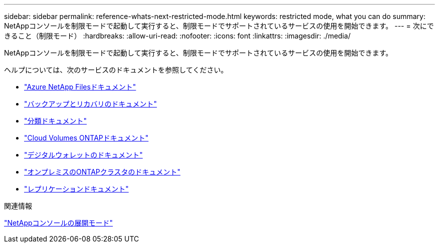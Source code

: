 ---
sidebar: sidebar 
permalink: reference-whats-next-restricted-mode.html 
keywords: restricted mode, what you can do 
summary: NetAppコンソールを制限モードで起動して実行すると、制限モードでサポートされているサービスの使用を開始できます。 
---
= 次にできること（制限モード）
:hardbreaks:
:allow-uri-read: 
:nofooter: 
:icons: font
:linkattrs: 
:imagesdir: ./media/


[role="lead"]
NetAppコンソールを制限モードで起動して実行すると、制限モードでサポートされているサービスの使用を開始できます。

ヘルプについては、次のサービスのドキュメントを参照してください。

* https://docs.netapp.com/us-en/storage-management-azure-netapp-files/index.html["Azure NetApp Filesドキュメント"^]
* https://docs.netapp.com/us-en/data-services-backup-recovery/index.html["バックアップとリカバリのドキュメント"^]
* https://docs.netapp.com/us-en/data-services-data-classification/index.html["分類ドキュメント"^]
* https://docs.netapp.com/us-en/storage-management-cloud-volumes-ontap/index.html["Cloud Volumes ONTAPドキュメント"^]
* https://docs.netapp.com/us-en/console-licenses-subscriptions/index.html["デジタルウォレットのドキュメント"^]
* https://docs.netapp.com/us-en/storage-management-ontap-onprem/index.html["オンプレミスのONTAPクラスタのドキュメント"^]
* https://docs.netapp.com/us-en/data-services-replication/index.html["レプリケーションドキュメント"^]


.関連情報
link:concept-modes.html["NetAppコンソールの展開モード"]

